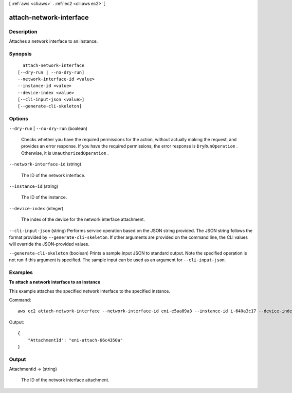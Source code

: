 [ :ref:`aws <cli:aws>` . :ref:`ec2 <cli:aws ec2>` ]

.. _cli:aws ec2 attach-network-interface:


************************
attach-network-interface
************************



===========
Description
===========



Attaches a network interface to an instance.



========
Synopsis
========

::

    attach-network-interface
  [--dry-run | --no-dry-run]
  --network-interface-id <value>
  --instance-id <value>
  --device-index <value>
  [--cli-input-json <value>]
  [--generate-cli-skeleton]




=======
Options
=======

``--dry-run`` | ``--no-dry-run`` (boolean)


  Checks whether you have the required permissions for the action, without actually making the request, and provides an error response. If you have the required permissions, the error response is ``DryRunOperation`` . Otherwise, it is ``UnauthorizedOperation`` .

  

``--network-interface-id`` (string)


  The ID of the network interface.

  

``--instance-id`` (string)


  The ID of the instance.

  

``--device-index`` (integer)


  The index of the device for the network interface attachment.

  

``--cli-input-json`` (string)
Performs service operation based on the JSON string provided. The JSON string follows the format provided by ``--generate-cli-skeleton``. If other arguments are provided on the command line, the CLI values will override the JSON-provided values.

``--generate-cli-skeleton`` (boolean)
Prints a sample input JSON to standard output. Note the specified operation is not run if this argument is specified. The sample input can be used as an argument for ``--cli-input-json``.



========
Examples
========

**To attach a network interface to an instance**

This example attaches the specified network interface to the specified instance.

Command::

  aws ec2 attach-network-interface --network-interface-id eni-e5aa89a3 --instance-id i-640a3c17 --device-index 1

Output::

  {
      "AttachmentId": "eni-attach-66c4350a"
  }

======
Output
======

AttachmentId -> (string)

  

  The ID of the network interface attachment.

  

  

